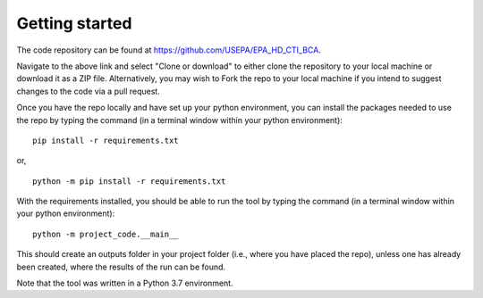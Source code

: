 Getting started
===============
The code repository can be found at https://github.com/USEPA/EPA_HD_CTI_BCA.

Navigate to the above link and select "Clone or download" to either clone the repository to your local machine or download it as a ZIP file. Alternatively, you may wish to Fork the repo to your
local machine if you intend to suggest changes to the code via a pull request.

Once you have the repo locally and have set up your python environment, you can install the packages needed to use the repo by typing the command (in a terminal window within your python environment):

::

    pip install -r requirements.txt

or,

::

    python -m pip install -r requirements.txt

With the requirements installed, you should be able to run the tool by typing the command (in a terminal window within your python environment):

::

    python -m project_code.__main__

This should create an outputs folder in your project folder (i.e., where you have placed the repo), unless one has already been created, where the results of the run can be found.

Note that the tool was written in a Python 3.7 environment.
